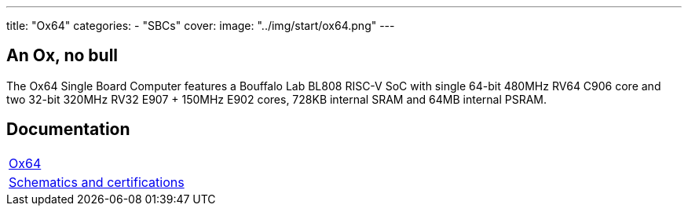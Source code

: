 ---
title: "Ox64"
categories: 
  - "SBCs"
cover: 
  image: "../img/start/ox64.png"
---

== An Ox, no bull

The Ox64 Single Board Computer features a Bouffalo Lab BL808 RISC-V SoC with single 64-bit 480MHz RV64 C906 core and two 32-bit 320MHz RV32 E907 + 150MHz E902 cores, 728KB internal SRAM and 64MB internal PSRAM.


== Documentation

[cols="1"]
|===

| link:/documentation/Ox64/[Ox64]

| link:/documentation/Ox64/Further_information/Schematics_and_certifications/[Schematics and certifications]
|===
